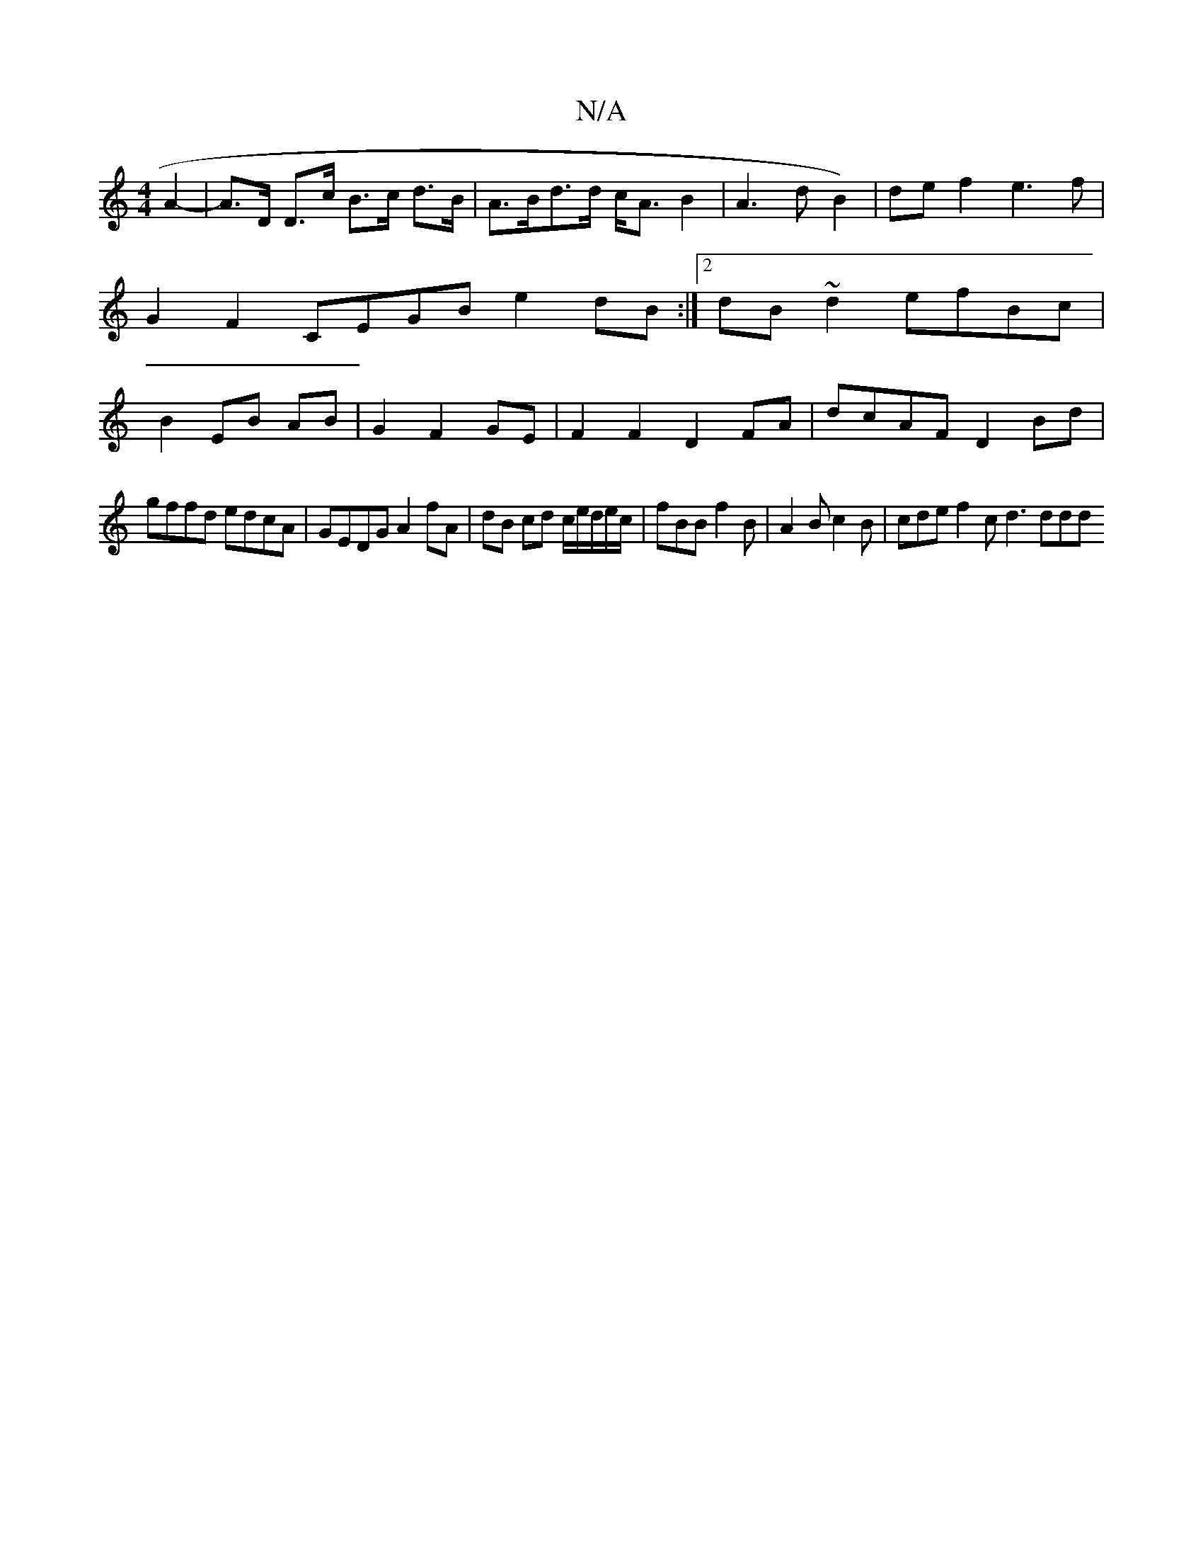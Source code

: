 X:1
T:N/A
M:4/4
R:N/A
K:Cmajor
A2-|A>D D>c B>c d>B|A>Bd>d c<A B2|A3 d-B2-)|de f2 e3f|G2 F2 CEGB e2dB:|2 dB~d2 efBc|B2 EB AB|G2 F2 GE|F2 F2 D2 FA|dcAF D2 Bd|
gffd edcA|GEDG A2fA|dB cd c/e/d/e/c/ | fBB f2B | A2 B c2B | cde f2c d3 ddd